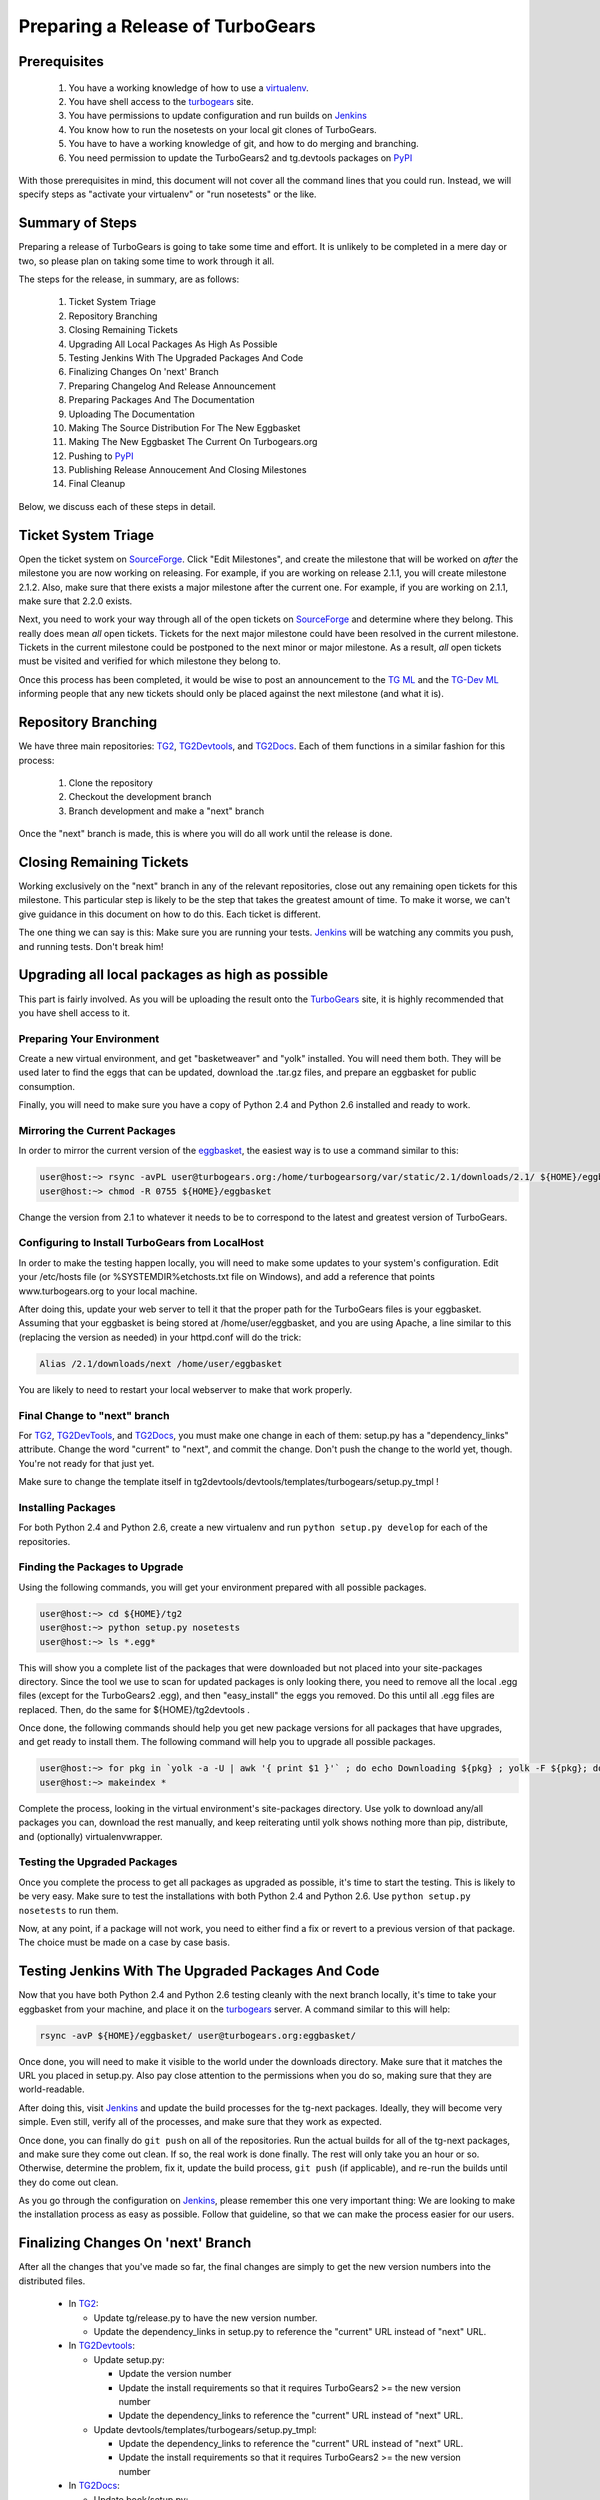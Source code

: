 ===================================
 Preparing a Release of TurboGears
===================================

Prerequisites
=============

 1. You have a working knowledge of how to use a `virtualenv`_.
 2. You have shell access to the `turbogears`_ site.
 3. You have permissions to update configuration and run builds on
    `Jenkins`_
 4. You know how to run the nosetests on your local git clones of
    TurboGears.
 5. You have to have a working knowledge of git, and how to do merging
    and branching.
 6. You need permission to update the TurboGears2 and tg.devtools
    packages on `PyPI`_

With those prerequisites in mind, this document will not cover all the
command lines that you could run. Instead, we will specify steps as
"activate your virtualenv" or "run nosetests" or the like.

Summary of Steps
================

Preparing a release of TurboGears is going to take some time and
effort. It is unlikely to be completed in a mere day or two, so please
plan on taking some time to work through it all.

The steps for the release, in summary, are as follows:

 1. Ticket System Triage
 2. Repository Branching
 3. Closing Remaining Tickets
 4. Upgrading All Local Packages As High As Possible
 5. Testing Jenkins With The Upgraded Packages And Code
 6. Finalizing Changes On 'next' Branch
 7. Preparing Changelog And Release Announcement
 8. Preparing Packages And The Documentation
 9. Uploading The Documentation
 10. Making The Source Distribution For The New Eggbasket
 11. Making The New Eggbasket The Current On Turbogears.org
 12. Pushing to `PyPI`_
 13. Publishing Release Annoucement And Closing Milestones
 14. Final Cleanup

Below, we discuss each of these steps in detail.

Ticket System Triage
====================

Open the ticket system on `SourceForge`_. Click "Edit Milestones", and
create the milestone that will be worked on *after* the milestone you
are now working on releasing. For example, if you are working on
release 2.1.1, you will create milestone 2.1.2. Also, make sure that
there exists a major milestone after the current one. For example, if
you are working on 2.1.1, make sure that 2.2.0 exists.

Next, you need to work your way through all of the open tickets on
`SourceForge`_ and determine where they belong. This really does mean
*all* open tickets. Tickets for the next major milestone could have
been resolved in the current milestone. Tickets in the current
milestone could be postponed to the next minor or major milestone. As
a result, *all* open tickets must be visited and verified for which
milestone they belong to. 

Once this process has been completed, it would be wise to post an
announcement to the `TG ML`_ and the `TG-Dev ML`_ informing people
that any new tickets should only be placed against the next milestone
(and what it is).

Repository Branching
====================

We have three main repositories: `TG2`_, `TG2Devtools`_, and
`TG2Docs`_. Each of them functions in a similar fashion for this
process:

 1. Clone the repository
 2. Checkout the development branch
 3. Branch development and make a "next" branch

Once the "next" branch is made, this is where you will do all work
until the release is done.

Closing Remaining Tickets
=========================

Working exclusively on the "next" branch in any of the relevant
repositories, close out any remaining open tickets for this
milestone. This particular step is likely to be the step that takes
the greatest amount of time. To make it worse, we can't give guidance
in this document on how to do this. Each ticket is different.

The one thing we can say is this: Make sure you are running your
tests. `Jenkins`_ will be watching any commits you push, and running
tests. Don't break him!

Upgrading all local packages as high as possible
================================================

This part is fairly involved. As you will be uploading the result onto
the `TurboGears`_ site, it is highly recommended that you have shell
access to it.

Preparing Your Environment
--------------------------

Create a new virtual environment, and get "basketweaver" and "yolk"
installed. You will need them both. They will be used later to find
the eggs that can be updated, download the .tar.gz files, and prepare
an eggbasket for public consumption.

Finally, you will need to make sure you have a copy of Python 2.4 and
Python 2.6 installed and ready to work.

Mirroring the Current Packages
------------------------------

In order to mirror the current version of the `eggbasket`_, the
easiest way is to use a command similar to this:

.. code-block:: bash

   user@host:~> rsync -avPL user@turbogears.org:/home/turbogearsorg/var/static/2.1/downloads/2.1/ ${HOME}/eggbasket/
   user@host:~> chmod -R 0755 ${HOME}/eggbasket

Change the version from 2.1 to whatever it needs to be to correspond
to the latest and greatest version of TurboGears.

Configuring to Install TurboGears from LocalHost
------------------------------------------------

In order to make the testing happen locally, you will need to make
some updates to your system's configuration. Edit your /etc/hosts file
(or %SYSTEMDIR%\etc\hosts.txt file on Windows), and add a reference
that points www.turbogears.org to your local machine.

After doing this, update your web server to tell it that the proper
path for the TurboGears files is your eggbasket. Assuming that your
eggbasket is being stored at /home/user/eggbasket, and you are using
Apache, a line similar to this (replacing the version as needed) in
your httpd.conf will do the trick:

.. code-block:: apache

   Alias /2.1/downloads/next /home/user/eggbasket

You are likely to need to restart your local webserver to make that
work properly.

Final Change to "next" branch
-----------------------------

For `TG2`_, `TG2DevTools`_, and `TG2Docs`_, you must make one change
in each of them: setup.py has a "dependency_links" attribute. Change
the word "current" to "next", and commit the change. Don't push the
change to the world yet, though. You're not ready for that just yet.

Make sure to change the template itself in
tg2devtools/devtools/templates/turbogears/setup.py_tmpl !

Installing Packages
-------------------

For both Python 2.4 and Python 2.6, create a new virtualenv and run
``python setup.py develop`` for each of the repositories.

Finding the Packages to Upgrade
-------------------------------

Using the following commands, you will get your environment prepared with all possible packages.

.. code-block:: bash

   user@host:~> cd ${HOME}/tg2
   user@host:~> python setup.py nosetests
   user@host:~> ls *.egg*

This will show you a complete list of the packages that were
downloaded but not placed into your site-packages directory. Since the
tool we use to scan for updated packages is only looking there, you
need to remove all the local .egg files (except for the TurboGears2
.egg), and then "easy_install" the eggs you removed. Do this until all
.egg files are replaced. Then, do the same for ${HOME}/tg2devtools .

Once done, the following commands should help you get new package
versions for all packages that have upgrades, and get ready to install
them. The following command will help you to upgrade all possible
packages.

.. code-block:: bash

   user@host:~> for pkg in `yolk -a -U | awk '{ print $1 }'` ; do echo Downloading ${pkg} ; yolk -F ${pkg}; done
   user@host:~> makeindex *

Complete the process, looking in the virtual environment's
site-packages directory. Use yolk to download any/all packages you
can, download the rest manually, and keep reiterating until yolk shows
nothing more than pip, distribute, and (optionally) virtualenvwrapper.

Testing the Upgraded Packages
-----------------------------

Once you complete the process to get all packages as upgraded as
possible, it's time to start the testing. This is likely to be very
easy. Make sure to test the installations with both Python 2.4 and
Python 2.6. Use ``python setup.py nosetests`` to run them.

Now, at any point, if a package will not work, you need to either find
a fix or revert to a previous version of that package. The choice must
be made on a case by case basis.

Testing Jenkins With The Upgraded Packages And Code
===================================================

Now that you have both Python 2.4 and Python 2.6 testing cleanly with
the next branch locally, it's time to take your eggbasket from your
machine, and place it on the `turbogears`_ server. A command similar
to this will help:

.. code-block:: bash

   rsync -avP ${HOME}/eggbasket/ user@turbogears.org:eggbasket/

Once done, you will need to make it visible to the world under the
downloads directory. Make sure that it matches the URL you placed in
setup.py. Also pay close attention to the permissions when you do so,
making sure that they are world-readable.

After doing this, visit `Jenkins`_ and update the build processes for
the tg-next packages. Ideally, they will become very simple. Even
still, verify all of the processes, and make sure that they work as
expected.

Once done, you can finally do ``git push`` on all of the
repositories. Run the actual builds for all of the tg-next packages,
and make sure they come out clean. If so, the real work is done
finally. The rest will only take you an hour or so. Otherwise,
determine the problem, fix it, update the build process, ``git push``
(if applicable), and re-run the builds until they do come out clean.

As you go through the configuration on `Jenkins`_, please remember
this one very important thing: We are looking to make the installation
process as easy as possible. Follow that guideline, so that we can
make the process easier for our users.

Finalizing Changes On 'next' Branch
===================================

After all the changes that you've made so far, the final changes are
simply to get the new version numbers into the distributed files.

 * In `TG2`_:
 
   * Update tg/release.py to have the new version number.
   * Update the dependency_links in setup.py to reference the
     "current" URL instead of "next" URL.
   
 * In `TG2Devtools`_:
 
   * Update setup.py:
   
     * Update the version number
     * Update the install requirements so that it requires TurboGears2
       >= the new version number
     * Update the dependency_links to reference the "current" URL
       instead of "next" URL.
       
   * Update devtools/templates/turbogears/setup.py_tmpl:
   
     * Update the dependency_links to reference the "current" URL
       instead of "next" URL.
     * Update the install requirements so that it requires TurboGears2
       >= the new version number

 * In `TG2Docs`_:
 
   * Update book/setup.py:

     * Update the version number
     * Update the dependency_links to reference the "current" URL
       instead of "next" URL.

Commit all of these changes, but do not push them public, not yet.

Preparing Changelog And Release Announcement
============================================

For each of the three repositories, you will need to review the commit
logs since the last release. Gather up the summaries for each one, and
prepare a new file. Use the standard `GNU Changelog`_ format. However,
instead of recording individual file changes, record only the
summaries. We don't need the file changes since Git records those
changes for us.

Review the `SourceForge`_ tickets for this milestone, and record any
tickets that were closed for this repository but were not referenced
in the summaries you've already recorded.

The changelog files you've made will be the commit message for the
tags you are about to make.

In addition, prepare a release announcement. Anything I can say here
sounds condescending. You should prepare it, though, so that as soon
as you reach the "Publish" step, it's all done in a few minutes.

Preparing Packages And The Documentation
========================================

First, merge the branch "next" onto the branch "master". Then, tag the
master branch with the new version number, and use the changelog
you've generated as the commit message. The tag should be an annotated
tag (i.e.: ``git tag -a"``).

Do this for each of the three repositories.

For the documentation, go into the appropriate directory, and type
``make html`` (either the docs or the book, whichever is needed to be
uploaded).

Uploading The Documentation
===========================

When you run ``make html``, it will create a directory
"_build/html". Upload the contents of that directory and replace the
current directory with it. For instance, if you used rsync to upload
to your user account on the server, and fixed the permissions so that
the website user could read the files, you could then do ``rsync -avP
--delete /path/to/new/docs /path/to/web/docs/directory`` and have
everything properly uploaded/visible to the users.

*Do not forget the book!* Enter the tg2docs/book folder, and run
 ``make html``. This will produce the necessary html files for the
 book. Upload the contents of the book/_build/html directory to the
 webserver. Use similar commands as were used for copying the older
 html docs to complete the process.

Making The Source Distribution For The New Eggbasket
====================================================

At this point, everything is prepared, with one exception: The source
distributions for TurboGears2 and tg.devtools must be placed in the
eggbasket. Enter your local repository directory for both ``TG2.x
Core`` and ``TG2.x DevTools`` and run ``python setup.py sdist``. In
both of them, you will produce a directory named ``dist`` with a
.tar.gz file for the new version. Copy these files to your
``${HOME}/eggbasket``, then go to ``${HOME}/eggbasket`` and run
``makeindex *``.

Using the steps in ``Testing Jenkins With The Upgraded Packages And
Code``, upload the updated (and finalized) eggbasket to the
turbogears.org web server.

Making The New Eggbasket The Current On Turbogears.org
======================================================

Log in to the `turbogears`_ website. Go into the directory where you
stored the "next" directory, and rename "next" to the version you are
releasing. Remove the "current" link, and then do a symbolic link from
the version being released to "current", like so: ``ln -s 2.1.1
current``

Pushing to `PyPI`_
==================

For all three repositories, do ``python setup.py upload``.

Publishing Release Annoucement And Closing Milestones
=====================================================

Publish your release announcement to the places of your choice. We
recommend your blog(s) and twitter. In addition, update the
`turbogears`_ "Current Status" page to reflect the new release.

Final Cleanup
=============

For each of the three repositories, merge the "master" branch to the
"development" branch.

You're done. Sit back and enjoy having accomplished a release.

.. _eggbasket: http://www.turbogears.org/2.1/downloads/current/
.. _turbogears: http://www.turbogears.org/
.. _Jenkins: http://jenkins.turbogears.org/
.. _PyPI: http://pypi.python.org/
.. _SourceForge: https://sourceforge.net/p/turbogears2/tickets/
.. _TG2: https://sourceforge.net/p/turbogears2/tg2/
.. _TG2Devtools: https://sourceforge.net/p/turbogears2/tg2devtools/
.. _TG2Docs: https://sourceforge.net/p/turbogears2/tg2docs/
.. _TG ML: http://groups.google.com/group/turbogears
.. _TG-Dev ML: http://groups.google.com/group/turbogears-trunk
.. _virtualenv: http://pypi.python.org/pypi/virtualenv
.. _GNU Changelog: http://www.gnu.org/prep/standards/html_node/Change-Logs.html
